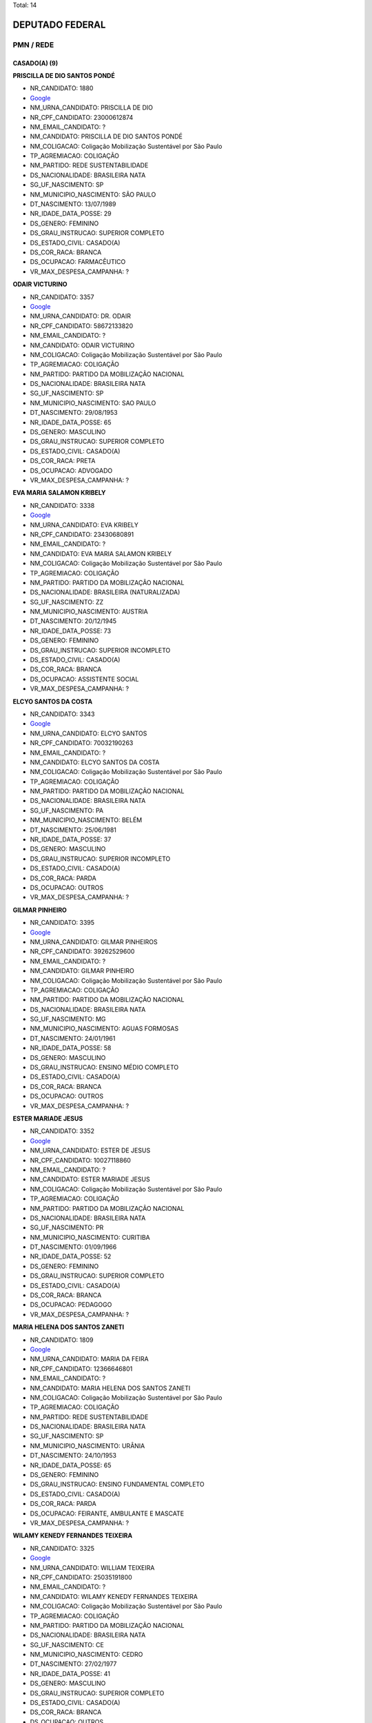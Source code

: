 Total: 14

DEPUTADO FEDERAL
================

PMN / REDE
----------

CASADO(A) (9)
.............

**PRISCILLA DE DIO SANTOS PONDÉ**

- NR_CANDIDATO: 1880
- `Google <https://www.google.com/search?q=PRISCILLA+DE+DIO+SANTOS+PONDÉ>`_
- NM_URNA_CANDIDATO: PRISCILLA DE DIO
- NR_CPF_CANDIDATO: 23000612874
- NM_EMAIL_CANDIDATO: ?
- NM_CANDIDATO: PRISCILLA DE DIO SANTOS PONDÉ
- NM_COLIGACAO: Coligação Mobilização Sustentável por São Paulo
- TP_AGREMIACAO: COLIGAÇÃO
- NM_PARTIDO: REDE SUSTENTABILIDADE
- DS_NACIONALIDADE: BRASILEIRA NATA
- SG_UF_NASCIMENTO: SP
- NM_MUNICIPIO_NASCIMENTO: SÃO PAULO
- DT_NASCIMENTO: 13/07/1989
- NR_IDADE_DATA_POSSE: 29
- DS_GENERO: FEMININO
- DS_GRAU_INSTRUCAO: SUPERIOR COMPLETO
- DS_ESTADO_CIVIL: CASADO(A)
- DS_COR_RACA: BRANCA
- DS_OCUPACAO: FARMACÊUTICO
- VR_MAX_DESPESA_CAMPANHA: ?


**ODAIR VICTURINO**

- NR_CANDIDATO: 3357
- `Google <https://www.google.com/search?q=ODAIR+VICTURINO>`_
- NM_URNA_CANDIDATO: DR. ODAIR
- NR_CPF_CANDIDATO: 58672133820
- NM_EMAIL_CANDIDATO: ?
- NM_CANDIDATO: ODAIR VICTURINO
- NM_COLIGACAO: Coligação Mobilização Sustentável por São Paulo
- TP_AGREMIACAO: COLIGAÇÃO
- NM_PARTIDO: PARTIDO DA MOBILIZAÇÃO NACIONAL
- DS_NACIONALIDADE: BRASILEIRA NATA
- SG_UF_NASCIMENTO: SP
- NM_MUNICIPIO_NASCIMENTO: SAO PAULO
- DT_NASCIMENTO: 29/08/1953
- NR_IDADE_DATA_POSSE: 65
- DS_GENERO: MASCULINO
- DS_GRAU_INSTRUCAO: SUPERIOR COMPLETO
- DS_ESTADO_CIVIL: CASADO(A)
- DS_COR_RACA: PRETA
- DS_OCUPACAO: ADVOGADO
- VR_MAX_DESPESA_CAMPANHA: ?


**EVA MARIA SALAMON KRIBELY**

- NR_CANDIDATO: 3338
- `Google <https://www.google.com/search?q=EVA+MARIA+SALAMON+KRIBELY>`_
- NM_URNA_CANDIDATO: EVA  KRIBELY
- NR_CPF_CANDIDATO: 23430680891
- NM_EMAIL_CANDIDATO: ?
- NM_CANDIDATO: EVA MARIA SALAMON KRIBELY
- NM_COLIGACAO: Coligação Mobilização Sustentável por São Paulo
- TP_AGREMIACAO: COLIGAÇÃO
- NM_PARTIDO: PARTIDO DA MOBILIZAÇÃO NACIONAL
- DS_NACIONALIDADE: BRASILEIRA (NATURALIZADA)
- SG_UF_NASCIMENTO: ZZ
- NM_MUNICIPIO_NASCIMENTO: AUSTRIA
- DT_NASCIMENTO: 20/12/1945
- NR_IDADE_DATA_POSSE: 73
- DS_GENERO: FEMININO
- DS_GRAU_INSTRUCAO: SUPERIOR INCOMPLETO
- DS_ESTADO_CIVIL: CASADO(A)
- DS_COR_RACA: BRANCA
- DS_OCUPACAO: ASSISTENTE SOCIAL
- VR_MAX_DESPESA_CAMPANHA: ?


**ELCYO SANTOS DA COSTA**

- NR_CANDIDATO: 3343
- `Google <https://www.google.com/search?q=ELCYO+SANTOS+DA+COSTA>`_
- NM_URNA_CANDIDATO: ELCYO SANTOS
- NR_CPF_CANDIDATO: 70032190263
- NM_EMAIL_CANDIDATO: ?
- NM_CANDIDATO: ELCYO SANTOS DA COSTA
- NM_COLIGACAO: Coligação Mobilização Sustentável por São Paulo
- TP_AGREMIACAO: COLIGAÇÃO
- NM_PARTIDO: PARTIDO DA MOBILIZAÇÃO NACIONAL
- DS_NACIONALIDADE: BRASILEIRA NATA
- SG_UF_NASCIMENTO: PA
- NM_MUNICIPIO_NASCIMENTO: BELÉM
- DT_NASCIMENTO: 25/06/1981
- NR_IDADE_DATA_POSSE: 37
- DS_GENERO: MASCULINO
- DS_GRAU_INSTRUCAO: SUPERIOR INCOMPLETO
- DS_ESTADO_CIVIL: CASADO(A)
- DS_COR_RACA: PARDA
- DS_OCUPACAO: OUTROS
- VR_MAX_DESPESA_CAMPANHA: ?


**GILMAR PINHEIRO**

- NR_CANDIDATO: 3395
- `Google <https://www.google.com/search?q=GILMAR+PINHEIRO>`_
- NM_URNA_CANDIDATO: GILMAR PINHEIROS
- NR_CPF_CANDIDATO: 39262529600
- NM_EMAIL_CANDIDATO: ?
- NM_CANDIDATO: GILMAR PINHEIRO
- NM_COLIGACAO: Coligação Mobilização Sustentável por São Paulo
- TP_AGREMIACAO: COLIGAÇÃO
- NM_PARTIDO: PARTIDO DA MOBILIZAÇÃO NACIONAL
- DS_NACIONALIDADE: BRASILEIRA NATA
- SG_UF_NASCIMENTO: MG
- NM_MUNICIPIO_NASCIMENTO: AGUAS FORMOSAS
- DT_NASCIMENTO: 24/01/1961
- NR_IDADE_DATA_POSSE: 58
- DS_GENERO: MASCULINO
- DS_GRAU_INSTRUCAO: ENSINO MÉDIO COMPLETO
- DS_ESTADO_CIVIL: CASADO(A)
- DS_COR_RACA: BRANCA
- DS_OCUPACAO: OUTROS
- VR_MAX_DESPESA_CAMPANHA: ?


**ESTER MARIADE JESUS**

- NR_CANDIDATO: 3352
- `Google <https://www.google.com/search?q=ESTER+MARIADE+JESUS>`_
- NM_URNA_CANDIDATO: ESTER DE JESUS
- NR_CPF_CANDIDATO: 10027118860
- NM_EMAIL_CANDIDATO: ?
- NM_CANDIDATO: ESTER MARIADE JESUS
- NM_COLIGACAO: Coligação Mobilização Sustentável por São Paulo
- TP_AGREMIACAO: COLIGAÇÃO
- NM_PARTIDO: PARTIDO DA MOBILIZAÇÃO NACIONAL
- DS_NACIONALIDADE: BRASILEIRA NATA
- SG_UF_NASCIMENTO: PR
- NM_MUNICIPIO_NASCIMENTO: CURITIBA
- DT_NASCIMENTO: 01/09/1966
- NR_IDADE_DATA_POSSE: 52
- DS_GENERO: FEMININO
- DS_GRAU_INSTRUCAO: SUPERIOR COMPLETO
- DS_ESTADO_CIVIL: CASADO(A)
- DS_COR_RACA: BRANCA
- DS_OCUPACAO: PEDAGOGO
- VR_MAX_DESPESA_CAMPANHA: ?


**MARIA HELENA DOS SANTOS ZANETI**

- NR_CANDIDATO: 1809
- `Google <https://www.google.com/search?q=MARIA+HELENA+DOS+SANTOS+ZANETI>`_
- NM_URNA_CANDIDATO: MARIA DA FEIRA
- NR_CPF_CANDIDATO: 12366646801
- NM_EMAIL_CANDIDATO: ?
- NM_CANDIDATO: MARIA HELENA DOS SANTOS ZANETI
- NM_COLIGACAO: Coligação Mobilização Sustentável por São Paulo
- TP_AGREMIACAO: COLIGAÇÃO
- NM_PARTIDO: REDE SUSTENTABILIDADE
- DS_NACIONALIDADE: BRASILEIRA NATA
- SG_UF_NASCIMENTO: SP
- NM_MUNICIPIO_NASCIMENTO: URÂNIA
- DT_NASCIMENTO: 24/10/1953
- NR_IDADE_DATA_POSSE: 65
- DS_GENERO: FEMININO
- DS_GRAU_INSTRUCAO: ENSINO FUNDAMENTAL COMPLETO
- DS_ESTADO_CIVIL: CASADO(A)
- DS_COR_RACA: PARDA
- DS_OCUPACAO: FEIRANTE, AMBULANTE E MASCATE
- VR_MAX_DESPESA_CAMPANHA: ?


**WILAMY KENEDY FERNANDES TEIXEIRA**

- NR_CANDIDATO: 3325
- `Google <https://www.google.com/search?q=WILAMY+KENEDY+FERNANDES+TEIXEIRA>`_
- NM_URNA_CANDIDATO: WILLIAM TEIXEIRA
- NR_CPF_CANDIDATO: 25035191800
- NM_EMAIL_CANDIDATO: ?
- NM_CANDIDATO: WILAMY KENEDY FERNANDES TEIXEIRA
- NM_COLIGACAO: Coligação Mobilização Sustentável por São Paulo
- TP_AGREMIACAO: COLIGAÇÃO
- NM_PARTIDO: PARTIDO DA MOBILIZAÇÃO NACIONAL
- DS_NACIONALIDADE: BRASILEIRA NATA
- SG_UF_NASCIMENTO: CE
- NM_MUNICIPIO_NASCIMENTO: CEDRO
- DT_NASCIMENTO: 27/02/1977
- NR_IDADE_DATA_POSSE: 41
- DS_GENERO: MASCULINO
- DS_GRAU_INSTRUCAO: SUPERIOR COMPLETO
- DS_ESTADO_CIVIL: CASADO(A)
- DS_COR_RACA: BRANCA
- DS_OCUPACAO: OUTROS
- VR_MAX_DESPESA_CAMPANHA: ?


**MANOEL JOSÉ BENEDITO**

- NR_CANDIDATO: 3326
- `Google <https://www.google.com/search?q=MANOEL+JOSÉ+BENEDITO>`_
- NM_URNA_CANDIDATO: MANOEL JOSÉ BENEDITO
- NR_CPF_CANDIDATO: 36115444853
- NM_EMAIL_CANDIDATO: ?
- NM_CANDIDATO: MANOEL JOSÉ BENEDITO
- NM_COLIGACAO: Coligação Mobilização Sustentável por São Paulo
- TP_AGREMIACAO: COLIGAÇÃO
- NM_PARTIDO: PARTIDO DA MOBILIZAÇÃO NACIONAL
- DS_NACIONALIDADE: BRASILEIRA NATA
- SG_UF_NASCIMENTO: SP
- NM_MUNICIPIO_NASCIMENTO: SAO PAULO
- DT_NASCIMENTO: 26/06/1949
- NR_IDADE_DATA_POSSE: 69
- DS_GENERO: MASCULINO
- DS_GRAU_INSTRUCAO: ENSINO FUNDAMENTAL INCOMPLETO
- DS_ESTADO_CIVIL: CASADO(A)
- DS_COR_RACA: BRANCA
- DS_OCUPACAO: COMERCIANTE
- VR_MAX_DESPESA_CAMPANHA: ?


DIVORCIADO(A) (2)
.................

**GÉRSIO BAPTISTA**

- NR_CANDIDATO: 3369
- `Google <https://www.google.com/search?q=GÉRSIO+BAPTISTA>`_
- NM_URNA_CANDIDATO: GÉRSIO BAPTISTA
- NR_CPF_CANDIDATO: 86474456868
- NM_EMAIL_CANDIDATO: ?
- NM_CANDIDATO: GÉRSIO BAPTISTA
- NM_COLIGACAO: Coligação Mobilização Sustentável por São Paulo
- TP_AGREMIACAO: COLIGAÇÃO
- NM_PARTIDO: PARTIDO DA MOBILIZAÇÃO NACIONAL
- DS_NACIONALIDADE: BRASILEIRA NATA
- SG_UF_NASCIMENTO: SP
- NM_MUNICIPIO_NASCIMENTO: ARARAQUARA
- DT_NASCIMENTO: 19/01/1956
- NR_IDADE_DATA_POSSE: 63
- DS_GENERO: MASCULINO
- DS_GRAU_INSTRUCAO: ENSINO MÉDIO COMPLETO
- DS_ESTADO_CIVIL: DIVORCIADO(A)
- DS_COR_RACA: BRANCA
- DS_OCUPACAO: EMPRESÁRIO
- VR_MAX_DESPESA_CAMPANHA: ?


**SILVINO ROQUE NETO**

- NR_CANDIDATO: 3331
- `Google <https://www.google.com/search?q=SILVINO+ROQUE+NETO>`_
- NM_URNA_CANDIDATO: SILVINO ROQUE RUSSO
- NR_CPF_CANDIDATO: 66402123404
- NM_EMAIL_CANDIDATO: ?
- NM_CANDIDATO: SILVINO ROQUE NETO
- NM_COLIGACAO: Coligação Mobilização Sustentável por São Paulo
- TP_AGREMIACAO: COLIGAÇÃO
- NM_PARTIDO: PARTIDO DA MOBILIZAÇÃO NACIONAL
- DS_NACIONALIDADE: BRASILEIRA NATA
- SG_UF_NASCIMENTO: RN
- NM_MUNICIPIO_NASCIMENTO: JANDUIS
- DT_NASCIMENTO: 24/05/1968
- NR_IDADE_DATA_POSSE: 50
- DS_GENERO: MASCULINO
- DS_GRAU_INSTRUCAO: ENSINO MÉDIO COMPLETO
- DS_ESTADO_CIVIL: DIVORCIADO(A)
- DS_COR_RACA: BRANCA
- DS_OCUPACAO: EMPRESÁRIO
- VR_MAX_DESPESA_CAMPANHA: ?


SOLTEIRO(A) (3)
...............

**EUGENIO DANILO CARREIRA TAVARES TOMAGNINI**

- NR_CANDIDATO: 3309
- `Google <https://www.google.com/search?q=EUGENIO+DANILO+CARREIRA+TAVARES+TOMAGNINI>`_
- NM_URNA_CANDIDATO: GIGANTE SEGURANÇA
- NR_CPF_CANDIDATO: 30541694804
- NM_EMAIL_CANDIDATO: ?
- NM_CANDIDATO: EUGENIO DANILO CARREIRA TAVARES TOMAGNINI
- NM_COLIGACAO: Coligação Mobilização Sustentável por São Paulo
- TP_AGREMIACAO: COLIGAÇÃO
- NM_PARTIDO: PARTIDO DA MOBILIZAÇÃO NACIONAL
- DS_NACIONALIDADE: BRASILEIRA NATA
- SG_UF_NASCIMENTO: SP
- NM_MUNICIPIO_NASCIMENTO: MONGAGUA
- DT_NASCIMENTO: 03/05/1983
- NR_IDADE_DATA_POSSE: 35
- DS_GENERO: MASCULINO
- DS_GRAU_INSTRUCAO: ENSINO MÉDIO COMPLETO
- DS_ESTADO_CIVIL: SOLTEIRO(A)
- DS_COR_RACA: BRANCA
- DS_OCUPACAO: VIGILANTE
- VR_MAX_DESPESA_CAMPANHA: ?


**VINICIUS POLENZ AZEVEDO**

- NR_CANDIDATO: 3383
- `Google <https://www.google.com/search?q=VINICIUS+POLENZ+AZEVEDO>`_
- NM_URNA_CANDIDATO: VINICIUS AZEVEDO
- NR_CPF_CANDIDATO: 96331518053
- NM_EMAIL_CANDIDATO: ?
- NM_CANDIDATO: VINICIUS POLENZ AZEVEDO
- NM_COLIGACAO: Coligação Mobilização Sustentável por São Paulo
- TP_AGREMIACAO: COLIGAÇÃO
- NM_PARTIDO: PARTIDO DA MOBILIZAÇÃO NACIONAL
- DS_NACIONALIDADE: BRASILEIRA NATA
- SG_UF_NASCIMENTO: RS
- NM_MUNICIPIO_NASCIMENTO: PORTO ALEGRE
- DT_NASCIMENTO: 10/05/1980
- NR_IDADE_DATA_POSSE: 38
- DS_GENERO: MASCULINO
- DS_GRAU_INSTRUCAO: SUPERIOR COMPLETO
- DS_ESTADO_CIVIL: SOLTEIRO(A)
- DS_COR_RACA: BRANCA
- DS_OCUPACAO: SERVIDOR PÚBLICO FEDERAL
- VR_MAX_DESPESA_CAMPANHA: ?


**FRANCISCO DE ASSIS DAS CHAGAS SOARES**

- NR_CANDIDATO: 3340
- `Google <https://www.google.com/search?q=FRANCISCO+DE+ASSIS+DAS+CHAGAS+SOARES>`_
- NM_URNA_CANDIDATO: BAIANO LOUCO
- NR_CPF_CANDIDATO: 21662604890
- NM_EMAIL_CANDIDATO: ?
- NM_CANDIDATO: FRANCISCO DE ASSIS DAS CHAGAS SOARES
- NM_COLIGACAO: Coligação Mobilização Sustentável por São Paulo
- TP_AGREMIACAO: COLIGAÇÃO
- NM_PARTIDO: PARTIDO DA MOBILIZAÇÃO NACIONAL
- DS_NACIONALIDADE: BRASILEIRA NATA
- SG_UF_NASCIMENTO: RN
- NM_MUNICIPIO_NASCIMENTO: SAO GONSALO DO AMARANTE
- DT_NASCIMENTO: 22/02/1978
- NR_IDADE_DATA_POSSE: 40
- DS_GENERO: MASCULINO
- DS_GRAU_INSTRUCAO: ENSINO FUNDAMENTAL INCOMPLETO
- DS_ESTADO_CIVIL: SOLTEIRO(A)
- DS_COR_RACA: BRANCA
- DS_OCUPACAO: OUTROS
- VR_MAX_DESPESA_CAMPANHA: ?

